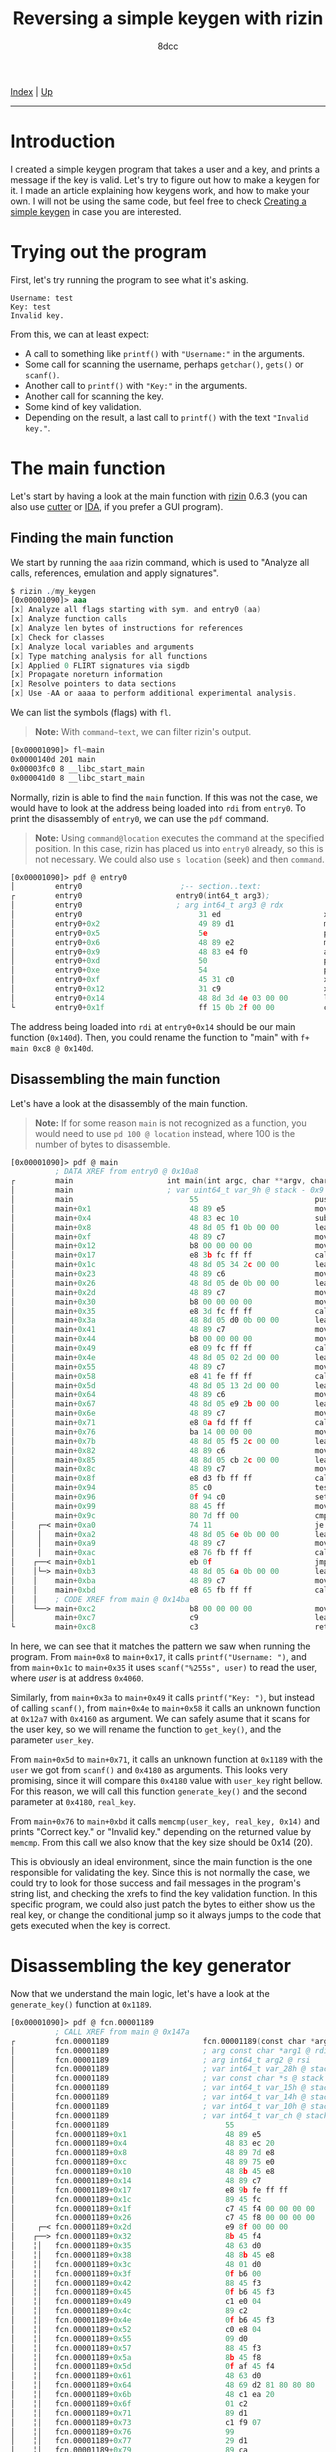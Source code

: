 #+TITLE: Reversing a simple keygen with rizin
#+AUTHOR: 8dcc
#+OPTIONS: toc:nil
#+STARTUP: showeverything
#+HTML_HEAD: <link rel="stylesheet" type="text/css" href="../css/main.css" />

[[file:../index.org][Index]] | [[file:index.org][Up]]

-----

#+TOC: headlines 2

* Introduction

I created a simple keygen program that takes a user and a key, and prints a
message if the key is valid. Let's try to figure out how to make a keygen for
it. I made an article explaining how keygens work, and how to make your own. I
will not be using the same code, but feel free to check [[file:../programming/creating-keygen.org][Creating a simple keygen]]
in case you are interested.

* Trying out the program

First, let's try running the program to see what it's asking.

#+begin_example
Username: test
Key: test
Invalid key.
#+end_example

From this, we can at least expect:
- A call to something like =printf()= with ="Username:"= in the arguments.
- Some call for scanning the username, perhaps =getchar()=, =gets()= or =scanf()=.
- Another call to =printf()= with ="Key:"= in the arguments.
- Another call for scanning the key.
- Some kind of key validation.
- Depending on the result, a last call to =printf()= with the text ="Invalid key."=.

* The main function

Let's start by having a look at the main function with [[https://rizin.re/][rizin]] 0.6.3 (you can also
use [[https://cutter.re][cutter]] or [[https://hex-rays.com/ida-pro/][IDA]], if you prefer a GUI program).

** Finding the main function

We start by running the =aaa= rizin command, which is used to "Analyze all calls,
references, emulation and apply signatures".

#+begin_src nasm
$ rizin ./my_keygen
[0x00001090]> aaa
[x] Analyze all flags starting with sym. and entry0 (aa)
[x] Analyze function calls
[x] Analyze len bytes of instructions for references
[x] Check for classes
[x] Analyze local variables and arguments
[x] Type matching analysis for all functions
[x] Applied 0 FLIRT signatures via sigdb
[x] Propagate noreturn information
[x] Resolve pointers to data sections
[x] Use -AA or aaaa to perform additional experimental analysis.
#+end_src

We can list the symbols (flags) with =fl=.

#+begin_quote
*Note:* With =command~text=, we can filter rizin's output.
#+end_quote

#+begin_src nasm
[0x00001090]> fl~main
0x0000140d 201 main
0x00003fc0 8 __libc_start_main
0x000041d0 8 __libc_start_main
#+end_src

Normally, rizin is able to find the =main= function. If this was not the case, we
would have to look at the address being loaded into =rdi= from =entry0=. To print
the disassembly of =entry0=, we can use the =pdf= command.

#+begin_quote
*Note:* Using =command@location= executes the command at the specified position. In
this case, rizin has placed us into =entry0= already, so this is not necessary. We
could also use =s location= (seek) and then =command=.
#+end_quote

#+begin_src nasm
[0x00001090]> pdf @ entry0
│         entry0                      ;-- section..text:
┌         entry0                     entry0(int64_t arg3);
│         entry0                     ; arg int64_t arg3 @ rdx
│         entry0                          31 ed                       xor   ebp, ebp                ; [13] -r-x section size 1492 named .text
│         entry0+0x2                      49 89 d1                    mov   r9, rdx                 ; arg3
│         entry0+0x5                      5e                          pop   rsi
│         entry0+0x6                      48 89 e2                    mov   rdx, rsp
│         entry0+0x9                      48 83 e4 f0                 and   rsp, 0xfffffffffffffff0
│         entry0+0xd                      50                          push  rax
│         entry0+0xe                      54                          push  rsp
│         entry0+0xf                      45 31 c0                    xor   r8d, r8d
│         entry0+0x12                     31 c9                       xor   ecx, ecx
│         entry0+0x14                     48 8d 3d 4e 03 00 00        lea   rdi, data.0000140d      ; 0x140d
└         entry0+0x1f                     ff 15 0b 2f 00 00           call  qword [rip + __libc_start_main] ; [reloc.__libc_start_main:8]=0x41d0 reloc.target.__libc_start_main
#+end_src

The address being loaded into =rdi= at =entry0+0x14= should be our main function
(=0x140d=).  Then, you could rename the function to "main" with
=f+ main 0xc8 @ 0x140d=.

** Disassembling the main function

Let's have a look at the disassembly of the main function.

#+begin_quote
*Note:* If for some reason =main= is not recognized as a function, you would need to
use =pd 100 @ location= instead, where 100 is the number of bytes to disassemble.
#+end_quote

#+begin_src nasm
[0x00001090]> pdf @ main
          ; DATA XREF from entry0 @ 0x10a8
┌         main                     int main(int argc, char **argv, char **envp);
│         main                     ; var uint64_t var_9h @ stack - 0x9
│         main                          55                          push    rbp
│         main+0x1                      48 89 e5                    mov     rbp, rsp
│         main+0x4                      48 83 ec 10                 sub     rsp, 0x10
│         main+0x8                      48 8d 05 f1 0b 00 00        lea     rax, [rip + str.Username:] ; 0x2009
│         main+0xf                      48 89 c7                    mov     rdi, rax ; const char *format
│         main+0x12                     b8 00 00 00 00              mov     eax, 0
│         main+0x17                     e8 3b fc ff ff              call    printf ; sym.imp.printf ; int printf(const char *format)
│         main+0x1c                     48 8d 05 34 2c 00 00        lea     rax, [rip + data.00004060] ; 0x4060
│         main+0x23                     48 89 c6                    mov     rsi, rax
│         main+0x26                     48 8d 05 de 0b 00 00        lea     rax, [rip + str.255s] ; 0x2014
│         main+0x2d                     48 89 c7                    mov     rdi, rax ; const char *format
│         main+0x30                     b8 00 00 00 00              mov     eax, 0
│         main+0x35                     e8 3d fc ff ff              call    __isoc99_scanf ; sym.imp.__isoc99_scanf ; int scanf(const char *format)
│         main+0x3a                     48 8d 05 d0 0b 00 00        lea     rax, [rip + str.Key:] ; 0x201a
│         main+0x41                     48 89 c7                    mov     rdi, rax ; const char *format
│         main+0x44                     b8 00 00 00 00              mov     eax, 0
│         main+0x49                     e8 09 fc ff ff              call    printf ; sym.imp.printf ; int printf(const char *format)
│         main+0x4e                     48 8d 05 02 2d 00 00        lea     rax, [rip + data.00004160] ; 0x4160
│         main+0x55                     48 89 c7                    mov     rdi, rax ; int64_t arg1
│         main+0x58                     e8 41 fe ff ff              call    fcn.000012a7 ; fcn.000012a7
│         main+0x5d                     48 8d 05 13 2d 00 00        lea     rax, [rip + data.00004180] ; 0x4180
│         main+0x64                     48 89 c6                    mov     rsi, rax ; int64_t arg2
│         main+0x67                     48 8d 05 e9 2b 00 00        lea     rax, [rip + data.00004060] ; 0x4060
│         main+0x6e                     48 89 c7                    mov     rdi, rax ; const char *arg1
│         main+0x71                     e8 0a fd ff ff              call    fcn.00001189 ; fcn.00001189
│         main+0x76                     ba 14 00 00 00              mov     edx, 0x14 ; size_t n
│         main+0x7b                     48 8d 05 f5 2c 00 00        lea     rax, [rip + data.00004180] ; 0x4180
│         main+0x82                     48 89 c6                    mov     rsi, rax ; const void *s2
│         main+0x85                     48 8d 05 cb 2c 00 00        lea     rax, [rip + data.00004160] ; 0x4160
│         main+0x8c                     48 89 c7                    mov     rdi, rax ; const void *s1
│         main+0x8f                     e8 d3 fb ff ff              call    memcmp ; sym.imp.memcmp ; int memcmp(const void *s1, const void *s2, size_t n)
│         main+0x94                     85 c0                       test    eax, eax
│         main+0x96                     0f 94 c0                    sete    al
│         main+0x99                     88 45 ff                    mov     byte [rbp - 1], al
│         main+0x9c                     80 7d ff 00                 cmp     byte [rbp - 1], 0
│     ┌─< main+0xa0                     74 11                       je      0x14bc
│     │   main+0xa2                     48 8d 05 6e 0b 00 00        lea     rax, [rip + str.Correct_key.] ; 0x2020
│     │   main+0xa9                     48 89 c7                    mov     rdi, rax ; const char *s
│     │   main+0xac                     e8 76 fb ff ff              call    puts ; sym.imp.puts ; int puts(const char *s)
│    ┌──< main+0xb1                     eb 0f                       jmp     0x14cb
│    │└─> main+0xb3                     48 8d 05 6a 0b 00 00        lea     rax, [rip + str.Invalid_key.] ; 0x202d
│    │    main+0xba                     48 89 c7                    mov     rdi, rax ; const char *s
│    │    main+0xbd                     e8 65 fb ff ff              call    puts ; sym.imp.puts ; int puts(const char *s)
│    │    ; CODE XREF from main @ 0x14ba
│    └──> main+0xc2                     b8 00 00 00 00              mov     eax, 0
│         main+0xc7                     c9                          leave
└         main+0xc8                     c3                          ret
#+end_src

In here, we can see that it matches the pattern we saw when running the program.
From =main+0x8= to =main+0x17=, it calls =printf("Username: ")=, and from =main+0x1c= to
=main+0x35= it uses =scanf("%255s", user)= to read the user, where /user/ is at
address =0x4060=.

Similarly, from =main+0x3a= to =main+0x49= it calls =printf("Key: ")=, but instead of
calling =scanf()=, from =main+0x4e= to =main+0x58= it calls an unknown function at
=0x12a7= with =0x4160= as argument. We can safely asume that it scans for the user
key, so we will rename the function to =get_key()=, and the parameter =user_key=.

From =main+0x5d= to =main+0x71=, it calls an unknown function at =0x1189= with the
=user= we got from =scanf()= and =0x4180= as arguments. This looks very promising,
since it will compare this =0x4180= value with =user_key= right bellow. For this
reason, we will call this function =generate_key()= and the second parameter at
=0x4180=, =real_key=.

From =main+0x76= to =main+0xbd= it calls =memcmp(user_key, real_key, 0x14)= and prints
"Correct key." or "Invalid key." depending on the returned value by =memcmp=. From
this call we also know that the key size should be 0x14 (20).

This is obviously an ideal environment, since the main function is the one
responsible for validating the key. Since this is not normally the case, we
could try to look for those success and fail messages in the program's string
list, and checking the xrefs to find the key validation function. In this
specific program, we could also just patch the bytes to either show us the real
key, or change the conditional jump so it always jumps to the code that gets
executed when the key is correct.

* Disassembling the key generator

Now that we understand the main logic, let's have a look at the =generate_key()=
function at =0x1189=.

#+begin_src nasm
[0x00001090]> pdf @ fcn.00001189
          ; CALL XREF from main @ 0x147a
┌         fcn.00001189                     fcn.00001189(const char *arg1, int64_t arg2);
│         fcn.00001189                     ; arg const char *arg1 @ rdi
│         fcn.00001189                     ; arg int64_t arg2 @ rsi
│         fcn.00001189                     ; var int64_t var_28h @ stack - 0x28
│         fcn.00001189                     ; var const char *s @ stack - 0x20
│         fcn.00001189                     ; var int64_t var_15h @ stack - 0x15
│         fcn.00001189                     ; var int64_t var_14h @ stack - 0x14
│         fcn.00001189                     ; var int64_t var_10h @ stack - 0x10
│         fcn.00001189                     ; var int64_t var_ch @ stack - 0xc
│         fcn.00001189                          55                          push    rbp
│         fcn.00001189+0x1                      48 89 e5                    mov     rbp, rsp
│         fcn.00001189+0x4                      48 83 ec 20                 sub     rsp, 0x20
│         fcn.00001189+0x8                      48 89 7d e8                 mov     qword [rbp - 0x18], rdi ; arg1
│         fcn.00001189+0xc                      48 89 75 e0                 mov     qword [rbp - 0x20], rsi ; arg2
│         fcn.00001189+0x10                     48 8b 45 e8                 mov     rax, qword [rbp - 0x18]
│         fcn.00001189+0x14                     48 89 c7                    mov     rdi, rax ; const char *s
│         fcn.00001189+0x17                     e8 9b fe ff ff              call    strlen ; sym.imp.strlen ; size_t strlen(const char *s)
│         fcn.00001189+0x1c                     89 45 fc                    mov     dword [rbp - 4], eax
│         fcn.00001189+0x1f                     c7 45 f4 00 00 00 00        mov     dword [rbp - 0xc], 0
│         fcn.00001189+0x26                     c7 45 f8 00 00 00 00        mov     dword [rbp - 8], 0
│     ┌─< fcn.00001189+0x2d                     e9 8f 00 00 00              jmp     0x124a
│    ┌──> fcn.00001189+0x32                     8b 45 f4                    mov     eax, dword [rbp - 0xc]
│    ╎│   fcn.00001189+0x35                     48 63 d0                    movsxd  rdx, eax
│    ╎│   fcn.00001189+0x38                     48 8b 45 e8                 mov     rax, qword [rbp - 0x18]
│    ╎│   fcn.00001189+0x3c                     48 01 d0                    add     rax, rdx
│    ╎│   fcn.00001189+0x3f                     0f b6 00                    movzx   eax, byte [rax]
│    ╎│   fcn.00001189+0x42                     88 45 f3                    mov     byte [rbp - 0xd], al
│    ╎│   fcn.00001189+0x45                     0f b6 45 f3                 movzx   eax, byte [rbp - 0xd]
│    ╎│   fcn.00001189+0x49                     c1 e0 04                    shl     eax, 4
│    ╎│   fcn.00001189+0x4c                     89 c2                       mov     edx, eax
│    ╎│   fcn.00001189+0x4e                     0f b6 45 f3                 movzx   eax, byte [rbp - 0xd]
│    ╎│   fcn.00001189+0x52                     c0 e8 04                    shr     al, 4
│    ╎│   fcn.00001189+0x55                     09 d0                       or      eax, edx
│    ╎│   fcn.00001189+0x57                     88 45 f3                    mov     byte [rbp - 0xd], al
│    ╎│   fcn.00001189+0x5a                     8b 45 f8                    mov     eax, dword [rbp - 8]
│    ╎│   fcn.00001189+0x5d                     0f af 45 f4                 imul    eax, dword [rbp - 0xc]
│    ╎│   fcn.00001189+0x61                     48 63 d0                    movsxd  rdx, eax
│    ╎│   fcn.00001189+0x64                     48 69 d2 81 80 80 80        imul    rdx, rdx, 0xffffffff80808081
│    ╎│   fcn.00001189+0x6b                     48 c1 ea 20                 shr     rdx, 0x20
│    ╎│   fcn.00001189+0x6f                     01 c2                       add     edx, eax
│    ╎│   fcn.00001189+0x71                     89 d1                       mov     ecx, edx
│    ╎│   fcn.00001189+0x73                     c1 f9 07                    sar     ecx, 7
│    ╎│   fcn.00001189+0x76                     99                          cdq
│    ╎│   fcn.00001189+0x77                     29 d1                       sub     ecx, edx
│    ╎│   fcn.00001189+0x79                     89 ca                       mov     edx, ecx
│    ╎│   fcn.00001189+0x7b                     c1 e2 08                    shl     edx, 8
│    ╎│   fcn.00001189+0x7e                     29 ca                       sub     edx, ecx
│    ╎│   fcn.00001189+0x80                     29 d0                       sub     eax, edx
│    ╎│   fcn.00001189+0x82                     89 c1                       mov     ecx, eax
│    ╎│   fcn.00001189+0x84                     89 c8                       mov     eax, ecx
│    ╎│   fcn.00001189+0x86                     00 45 f3                    add     byte [rbp - 0xd], al
│    ╎│   fcn.00001189+0x89                     8b 45 fc                    mov     eax, dword [rbp - 4]
│    ╎│   fcn.00001189+0x8c                     89 c2                       mov     edx, eax
│    ╎│   fcn.00001189+0x8e                     0f b6 45 f3                 movzx   eax, byte [rbp - 0xd]
│    ╎│   fcn.00001189+0x92                     31 d0                       xor     eax, edx
│    ╎│   fcn.00001189+0x94                     88 45 f3                    mov     byte [rbp - 0xd], al
│    ╎│   fcn.00001189+0x97                     8b 45 f8                    mov     eax, dword [rbp - 8]
│    ╎│   fcn.00001189+0x9a                     48 63 d0                    movsxd  rdx, eax
│    ╎│   fcn.00001189+0x9d                     48 8b 45 e0                 mov     rax, qword [rbp - 0x20]
│    ╎│   fcn.00001189+0xa1                     48 01 c2                    add     rdx, rax
│    ╎│   fcn.00001189+0xa4                     0f b6 45 f3                 movzx   eax, byte [rbp - 0xd]
│    ╎│   fcn.00001189+0xa8                     88 02                       mov     byte [rdx], al
│    ╎│   fcn.00001189+0xaa                     83 45 f4 01                 add     dword [rbp - 0xc], 1
│    ╎│   fcn.00001189+0xae                     8b 45 f4                    mov     eax, dword [rbp - 0xc]
│    ╎│   fcn.00001189+0xb1                     3b 45 fc                    cmp     eax, dword [rbp - 4]
│   ┌───< fcn.00001189+0xb4                     7c 07                       jl      0x1246
│   │╎│   fcn.00001189+0xb6                     c7 45 f4 00 00 00 00        mov     dword [rbp - 0xc], 0
│   └───> fcn.00001189+0xbd                     83 45 f8 01                 add     dword [rbp - 8], 1
│    ╎│   ; CODE XREF from fcn.00001189 @ 0x11b6
│    ╎└─> fcn.00001189+0xc1                     83 7d f8 13                 cmp     dword [rbp - 8], 0x13
│    └──< fcn.00001189+0xc5                     0f 8e 67 ff ff ff           jle     0x11bb
│         fcn.00001189+0xcb                     90                          nop
│         fcn.00001189+0xcc                     90                          nop
│         fcn.00001189+0xcd                     c9                          leave
└         fcn.00001189+0xce                     c3                          ret
#+end_src

Since we saw how it was called, we can determine the number of parameters and
the types. We also know that the first argument is the user, and that it's
calculating the string length once at =f+0x17=.

We also know that the second parameter is a =char*= because we store =rsi= in
=[rbp - 0x20]=, and from =f+0x9d= to =f+0xa8= we move that value to =rax=, we add =rdx=
(probably using it as index) and finally we access its contents with =byte [rdx]=.

We can also identify a =for= loop, since at =f+0x26= we set =[rbp - 8]= to 0, right
before jumping to =f+0xc1=, where we check if this value is less or equal than
=0x13= (19) and jump back to the top. Right before this conditional jump, we can
see that the value at =[rbp - 8]= is increased by one.

We see some local variable being initialized at 0 in =f+0x1f=, that will be
incremented by one in =f+0xaa=, and if it's greater or equal to the user length,
it will set it to 0 (=f+0xb6=). We can determine that this is some kind of index
being used for the =user= string, that will be incremented each iteration unless
it's out of bounds, in which case it will be set back to 0.

From this, we can identify a basic structure:

#+begin_src C
void func(const char* user, const char* real_key) {
    int user_len = strlen(user);    // [rbp - 4]
    int user_pos = 0;               // [rbp - 0xc]

    for (int i = 0; i < 20; i++) {
        // TODO

        user_pos++;
        if (user_pos >= user_len)
            user_pos = 0;
    }
}
#+end_src

* Alternative: Decompiling with IDA or ghidra

This option is not always reliable or not always available, so it's important to
understand how the actual assembly works before jumping into the decompiler.

There are various decompilers, and everyone has different opinions about which
one is the best. For me, even though I rather use free and open-source tools, I
find that the best decompiler is the IDA Pro one. Rizin (and therefore cutter)
has [[https://github.com/rizinorg/rz-ghidra][its own ghidra]] plugin made in C++.

I will show a comparison between these two decompilers, but keep in mind that
decompiling a single program doesn't provide nearly enough data to judge the two
decompilers.

#+begin_quote
*Note:* I formatted both outputs with [[https://github.com/8dcc/linux-dotfiles/blob/c5b5bcef1ea79397ae93accd7713616c9d6bd1ae/dotfiles/clang-format/clang-format][my clang-format]] to make the outputs look as
similar as possible.
#+end_quote

** IDA Pro

This is the generated C code by /IDA Pro Version 7.7.220118 Windows x64/ (/x64
Decompiler Hex-Rays SA 7.7.0.220118/).

#+begin_src C
size_t /* __fastcall */ sub_1189(const char* a1, __int64 a2) {
    size_t result;    // rax
    int v3;           // [rsp+14h] [rbp-Ch]
    int i;            // [rsp+18h] [rbp-8h]
    int v5;           // [rsp+1Ch] [rbp-4h]

    result = strlen(a1);
    v5     = result;
    v3     = 0;
    for (i = 0; i <= 19; ++i) {
        *(a2 + i) = v5 ^ (v3 * i % 255 + ((16 * a1[v3]) | (a1[v3] >> 4)));
        result    = ++v3;
        if (v3 >= v5)
            v3 = 0;
    }

    return result;
}
#+end_src

** Rizin's version of ghidra

This is the generated C code by /rizin 0.6.1 @ linux-x86-64/.

#+begin_src C
[0x00001090]> pdg @ fcn.00001189

// WARNING: Variable defined which should be unmapped: var_ch
// WARNING: Could not reconcile some variable overlaps
// WARNING: [rz-ghidra] Detected overlap for variable var_10h
// WARNING: [rz-ghidra] Detected overlap for variable var_15h

void fcn.00001189(char* arg1, int64_t arg2) {
    int32_t iVar1;
    int64_t var_28h;
    char* s;
    int64_t var_14h;
    int64_t var_ch;

    iVar1         = strlen(arg1);
    var_14h._0_4_ = 0;
    for (var_14h._4_4_ = 0; var_14h._4_4_ < 0x14;
         var_14h._4_4_ = var_14h._4_4_ + 1) {
        *(var_14h._4_4_ + arg2) = (arg1[var_14h] >> 4 | arg1[var_14h] << 4) +
                                    (var_14h._4_4_ * var_14h) +
                                    ((var_14h._4_4_ * var_14h) / 0xff) ^
                                  iVar1;
        var_14h._0_4_ = var_14h + 1;
        if (iVar1 <= var_14h) {
            var_14h._0_4_ = 0;
        }
    }
    return;
}
#+end_src

I manually removed the type casts from rizin's output since I disabled them for
IDA.
